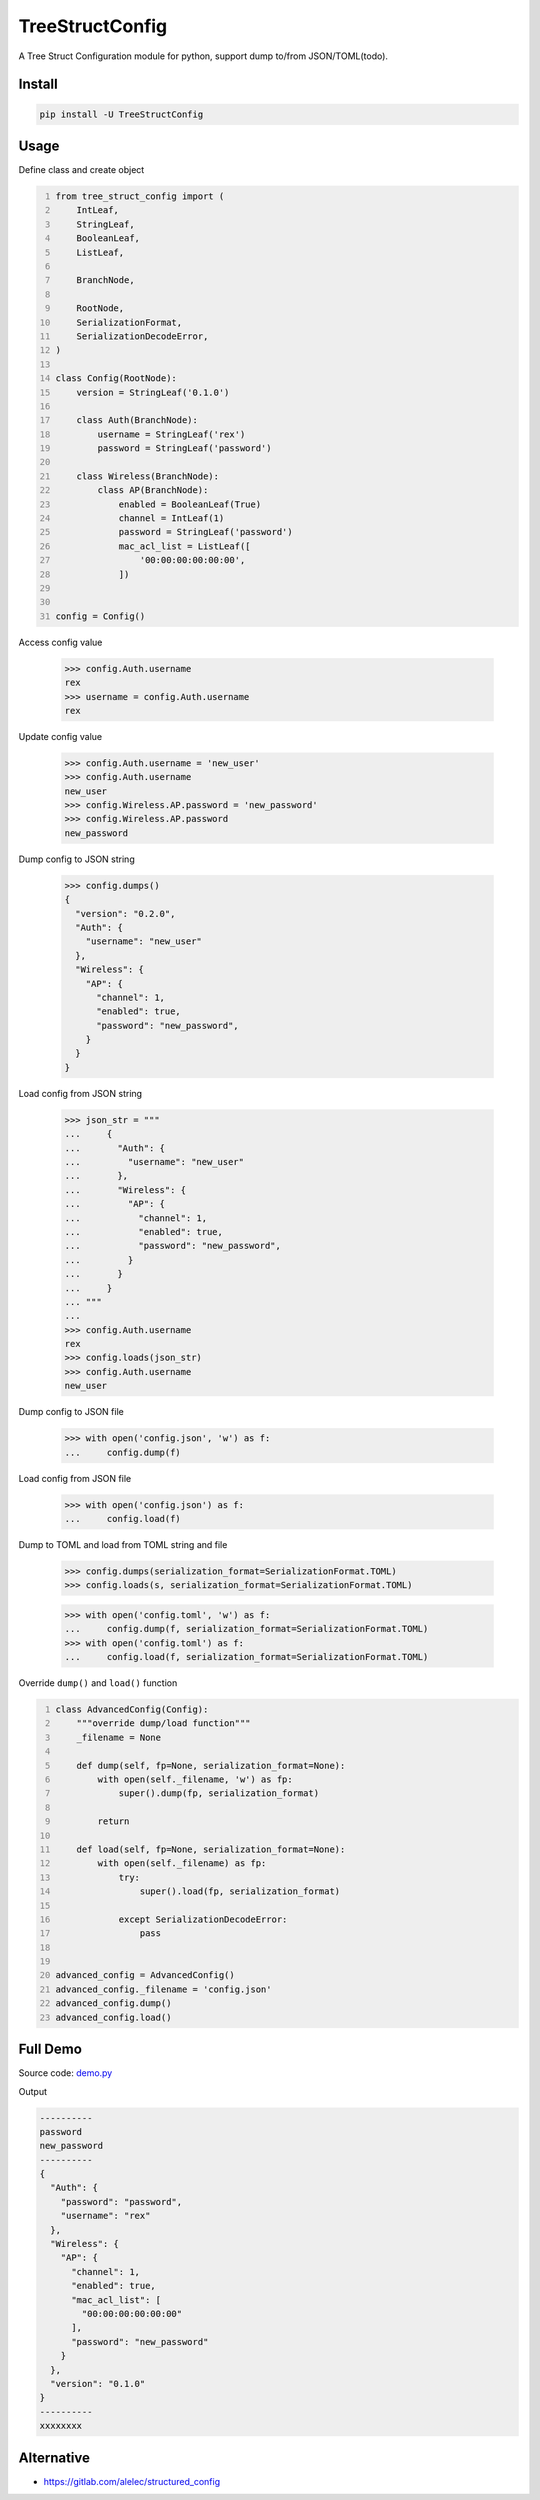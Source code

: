 ================
TreeStructConfig
================

.. image:: https://img.shields.io/pypi/v/TreeStructConfig.svg
    :target: https://pypi.org/project/TreeStructConfig/
.. image:: https://img.shields.io/pypi/pyversions/TreeStructConfig.svg
    :target: https://pypi.org/project/TreeStructConfig/
.. image:: https://img.shields.io/pypi/dm/TreeStructConfig.svg
    :target: https://pypi.org/project/TreeStructConfig/


A Tree Struct Configuration module for python, support dump to/from JSON/TOML(todo).


Install
=======

.. code-block:: console

    pip install -U TreeStructConfig


Usage
=====

Define class and create object

.. code-block:: python
    :number-lines:

    from tree_struct_config import (
        IntLeaf,
        StringLeaf,
        BooleanLeaf,
        ListLeaf,

        BranchNode,

        RootNode,
        SerializationFormat,
        SerializationDecodeError,
    )

    class Config(RootNode):
        version = StringLeaf('0.1.0')

        class Auth(BranchNode):
            username = StringLeaf('rex')
            password = StringLeaf('password')

        class Wireless(BranchNode):
            class AP(BranchNode):
                enabled = BooleanLeaf(True)
                channel = IntLeaf(1)
                password = StringLeaf('password')
                mac_acl_list = ListLeaf([
                    '00:00:00:00:00:00',
                ])


    config = Config()

Access config value

    >>> config.Auth.username
    rex
    >>> username = config.Auth.username
    rex

Update config value

    >>> config.Auth.username = 'new_user'
    >>> config.Auth.username
    new_user
    >>> config.Wireless.AP.password = 'new_password'
    >>> config.Wireless.AP.password
    new_password


Dump config to JSON string

    >>> config.dumps()
    {
      "version": "0.2.0",
      "Auth": {
        "username": "new_user"
      },
      "Wireless": {
        "AP": {
          "channel": 1,
          "enabled": true,
          "password": "new_password",
        }
      }
    }


Load config from JSON string

    >>> json_str = """
    ...     {
    ...       "Auth": {
    ...         "username": "new_user"
    ...       },
    ...       "Wireless": {
    ...         "AP": {
    ...           "channel": 1,
    ...           "enabled": true,
    ...           "password": "new_password",
    ...         }
    ...       }
    ...     }
    ... """
    ...
    >>> config.Auth.username
    rex
    >>> config.loads(json_str)
    >>> config.Auth.username
    new_user

Dump config to JSON file

    >>> with open('config.json', 'w') as f:
    ...     config.dump(f)

Load config from JSON file

    >>> with open('config.json') as f:
    ...     config.load(f)

Dump to TOML and load from TOML string and file

    >>> config.dumps(serialization_format=SerializationFormat.TOML)
    >>> config.loads(s, serialization_format=SerializationFormat.TOML)

    >>> with open('config.toml', 'w') as f:
    ...     config.dump(f, serialization_format=SerializationFormat.TOML)
    >>> with open('config.toml') as f:
    ...     config.load(f, serialization_format=SerializationFormat.TOML)


Override ``dump()`` and ``load()`` function

.. code-block:: python
    :number-lines:

    class AdvancedConfig(Config):
        """override dump/load function"""
        _filename = None

        def dump(self, fp=None, serialization_format=None):
            with open(self._filename, 'w') as fp:
                super().dump(fp, serialization_format)

            return

        def load(self, fp=None, serialization_format=None):
            with open(self._filename) as fp:
                try:
                    super().load(fp, serialization_format)

                except SerializationDecodeError:
                    pass


    advanced_config = AdvancedConfig()
    advanced_config._filename = 'config.json'
    advanced_config.dump()
    advanced_config.load()


Full Demo
=========

Source code: demo.py_

.. _demo.py: demo.py


Output

.. code-block:: console

    ----------
    password
    new_password
    ----------
    {
      "Auth": {
        "password": "password",
        "username": "rex"
      },
      "Wireless": {
        "AP": {
          "channel": 1,
          "enabled": true,
          "mac_acl_list": [
            "00:00:00:00:00:00"
          ],
          "password": "new_password"
        }
      },
      "version": "0.1.0"
    }
    ----------
    xxxxxxxx



Alternative
===========

* https://gitlab.com/alelec/structured_config
